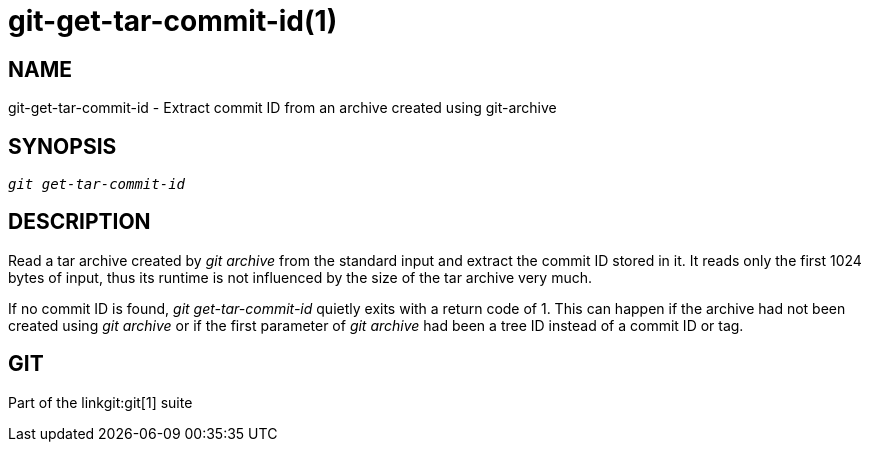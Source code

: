 git-get-tar-commit-id(1)
========================

NAME
----
git-get-tar-commit-id - Extract commit ID from an archive created using git-archive


SYNOPSIS
--------
[verse]
'git get-tar-commit-id'


DESCRIPTION
-----------

Read a tar archive created by 'git archive' from the standard input
and extract the commit ID stored in it.  It reads only the first
1024 bytes of input, thus its runtime is not influenced by the size
of the tar archive very much.

If no commit ID is found, 'git get-tar-commit-id' quietly exits with a
return code of 1.  This can happen if the archive had not been created
using 'git archive' or if the first parameter of 'git archive' had been
a tree ID instead of a commit ID or tag.

GIT
---
Part of the linkgit:git[1] suite
